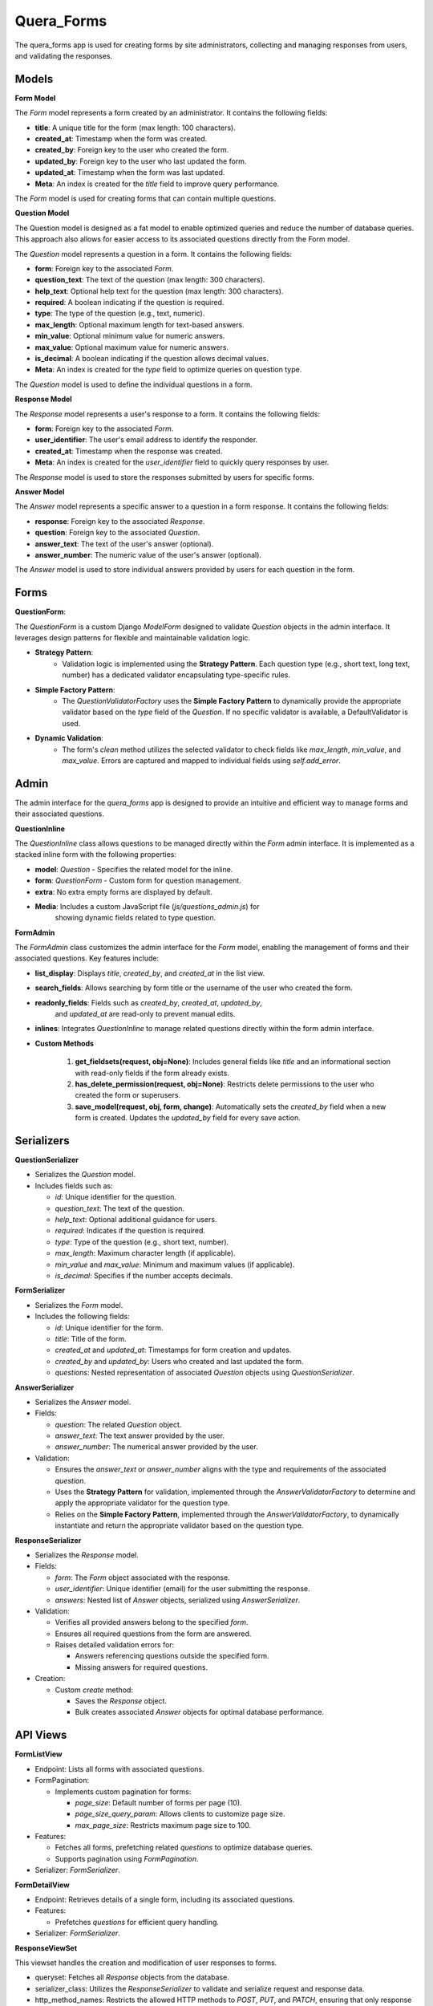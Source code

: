 .. _quera_forms:

Quera_Forms
======================================================================

The quera_forms app is used for creating forms by site administrators,
collecting and managing responses from users, and validating the responses.

Models
------

**Form Model**

The `Form` model represents a form created by an administrator. It contains the following fields:

- **title**: A unique title for the form (max length: 100 characters).
- **created_at**: Timestamp when the form was created.
- **created_by**: Foreign key to the user who created the form.
- **updated_by**: Foreign key to the user who last updated the form.
- **updated_at**: Timestamp when the form was last updated.

- **Meta**: An index is created for the `title` field to improve query performance.

The `Form` model is used for creating forms that can contain multiple questions.


**Question Model**

The Question model is designed as a fat model to enable optimized queries and reduce the
number of database queries. This approach also allows for easier access to its associated
questions directly from the Form model.

The `Question` model represents a question in a form. It contains the following fields:

- **form**: Foreign key to the associated `Form`.
- **question_text**: The text of the question (max length: 300 characters).
- **help_text**: Optional help text for the question (max length: 300 characters).
- **required**: A boolean indicating if the question is required.
- **type**: The type of the question (e.g., text, numeric).
- **max_length**: Optional maximum length for text-based answers.
- **min_value**: Optional minimum value for numeric answers.
- **max_value**: Optional maximum value for numeric answers.
- **is_decimal**: A boolean indicating if the question allows decimal values.

- **Meta**: An index is created for the `type` field to optimize queries on question type.

The `Question` model is used to define the individual questions in a form.


**Response Model**

The `Response` model represents a user's response to a form. It contains the following fields:

- **form**: Foreign key to the associated `Form`.
- **user_identifier**: The user's email address to identify the responder.
- **created_at**: Timestamp when the response was created.

- **Meta**: An index is created for the `user_identifier` field to quickly query responses by user.

The `Response` model is used to store the responses submitted by users for specific forms.


**Answer Model**

The `Answer` model represents a specific answer to a question in a form response. It contains the following fields:

- **response**: Foreign key to the associated `Response`.
- **question**: Foreign key to the associated `Question`.
- **answer_text**: The text of the user's answer (optional).
- **answer_number**: The numeric value of the user's answer (optional).

The `Answer` model is used to store individual answers provided by users for each question in the form.


Forms
-----

**QuestionForm**:

The `QuestionForm` is a custom Django `ModelForm` designed to validate `Question`
objects in the admin interface. It leverages design patterns for flexible
and maintainable validation logic.

- **Strategy Pattern**:
    - Validation logic is implemented using the **Strategy Pattern**.
      Each question type (e.g., short text, long text, number) has a
      dedicated validator encapsulating type-specific rules.

- **Simple Factory Pattern**:
    - The `QuestionValidatorFactory` uses the **Simple Factory Pattern** to
      dynamically provide the appropriate validator based on the `type` field
      of the `Question`. If no specific validator is available, a DefaultValidator is used.

- **Dynamic Validation**:
    - The form's `clean` method utilizes the selected validator to check fields
      like `max_length`, `min_value`, and `max_value`. Errors are captured and mapped
      to individual fields using `self.add_error`.


Admin
-----

The admin interface for the `quera_forms` app is designed to provide an intuitive
and efficient way to manage forms and their associated questions.

**QuestionInline**

The `QuestionInline` class allows questions to be managed directly within the
`Form` admin interface. It is implemented as a stacked inline form with the following properties:

- **model**: `Question` - Specifies the related model for the inline.
- **form**: `QuestionForm` - Custom form for question management.
- **extra**: No extra empty forms are displayed by default.
- **Media**: Includes a custom JavaScript file (`js/questions_admin.js`) for
             showing dynamic fields related to type question.

**FormAdmin**

The `FormAdmin` class customizes the admin interface for the `Form` model,
enabling the management of forms and their associated questions. Key features include:

- **list_display**: Displays `title`, `created_by`, and `created_at` in the list view.
- **search_fields**: Allows searching by form title or the username of the user who created the form.
- **readonly_fields**: Fields such as `created_by`, `created_at`, `updated_by`,
                       and `updated_at` are read-only to prevent manual edits.
- **inlines**: Integrates `QuestionInline` to manage related questions directly within the form admin interface.

- **Custom Methods**

    1. **get_fieldsets(request, obj=None)**:
       Includes general fields like `title` and an informational section with
       read-only fields if the form already exists.

    2. **has_delete_permission(request, obj=None)**:
       Restricts delete permissions to the user who created the form or superusers.

    3. **save_model(request, obj, form, change)**:
       Automatically sets the `created_by` field when a new form is created.
       Updates the `updated_by` field for every save action.


Serializers
-----------

**QuestionSerializer**

- Serializes the `Question` model.
- Includes fields such as:

  - `id`: Unique identifier for the question.
  - `question_text`: The text of the question.
  - `help_text`: Optional additional guidance for users.
  - `required`: Indicates if the question is required.
  - `type`: Type of the question (e.g., short text, number).
  - `max_length`: Maximum character length (if applicable).
  - `min_value` and `max_value`: Minimum and maximum values (if applicable).
  - `is_decimal`: Specifies if the number accepts decimals.

**FormSerializer**

- Serializes the `Form` model.
- Includes the following fields:

  - `id`: Unique identifier for the form.
  - `title`: Title of the form.
  - `created_at` and `updated_at`: Timestamps for form creation and updates.
  - `created_by` and `updated_by`: Users who created and last updated the form.
  - `questions`: Nested representation of associated `Question` objects using `QuestionSerializer`.

**AnswerSerializer**

- Serializes the `Answer` model.
- Fields:

  - `question`: The related `Question` object.
  - `answer_text`: The text answer provided by the user.
  - `answer_number`: The numerical answer provided by the user.

- Validation:

  - Ensures the `answer_text` or `answer_number` aligns with the type and
    requirements of the associated `question`.

  - Uses the **Strategy Pattern** for validation, implemented through the
    `AnswerValidatorFactory` to determine and apply the appropriate validator for the question type.

  - Relies on the **Simple Factory Pattern**, implemented through the
    `AnswerValidatorFactory`, to dynamically instantiate and return the
    appropriate validator based on the question type.

**ResponseSerializer**

- Serializes the `Response` model.
- Fields:

  - `form`: The `Form` object associated with the response.
  - `user_identifier`: Unique identifier (email) for the user submitting the response.
  - `answers`: Nested list of `Answer` objects, serialized using `AnswerSerializer`.

- Validation:

  - Verifies all provided answers belong to the specified `form`.
  - Ensures all required questions from the form are answered.
  - Raises detailed validation errors for:

    - Answers referencing questions outside the specified form.
    - Missing answers for required questions.

- Creation:

  - Custom `create` method:

    - Saves the `Response` object.
    - Bulk creates associated `Answer` objects for optimal database performance.


API Views
---------

**FormListView**

- Endpoint: Lists all forms with associated questions.
- FormPagination:

  - Implements custom pagination for forms:

    - `page_size`: Default number of forms per page (10).
    - `page_size_query_param`: Allows clients to customize page size.
    - `max_page_size`: Restricts maximum page size to 100.

- Features:

  - Fetches all forms, prefetching related `questions` to optimize database queries.
  - Supports pagination using `FormPagination`.
- Serializer: `FormSerializer`.

**FormDetailView**

- Endpoint: Retrieves details of a single form, including its associated questions.
- Features:

  - Prefetches `questions` for efficient query handling.
- Serializer: `FormSerializer`.

**ResponseViewSet**

This viewset handles the creation and modification of user responses to forms.

- queryset: Fetches all `Response` objects from the database.
- serializer_class: Utilizes the `ResponseSerializer` to validate and serialize request and response data.
- http_method_names: Restricts the allowed HTTP methods to `POST`, `PUT`, and `PATCH`, ensuring that only response creation and updates are permitted.
- permission_classes: Uses `AllowAny`, granting unrestricted access to the viewset for any user or system.
